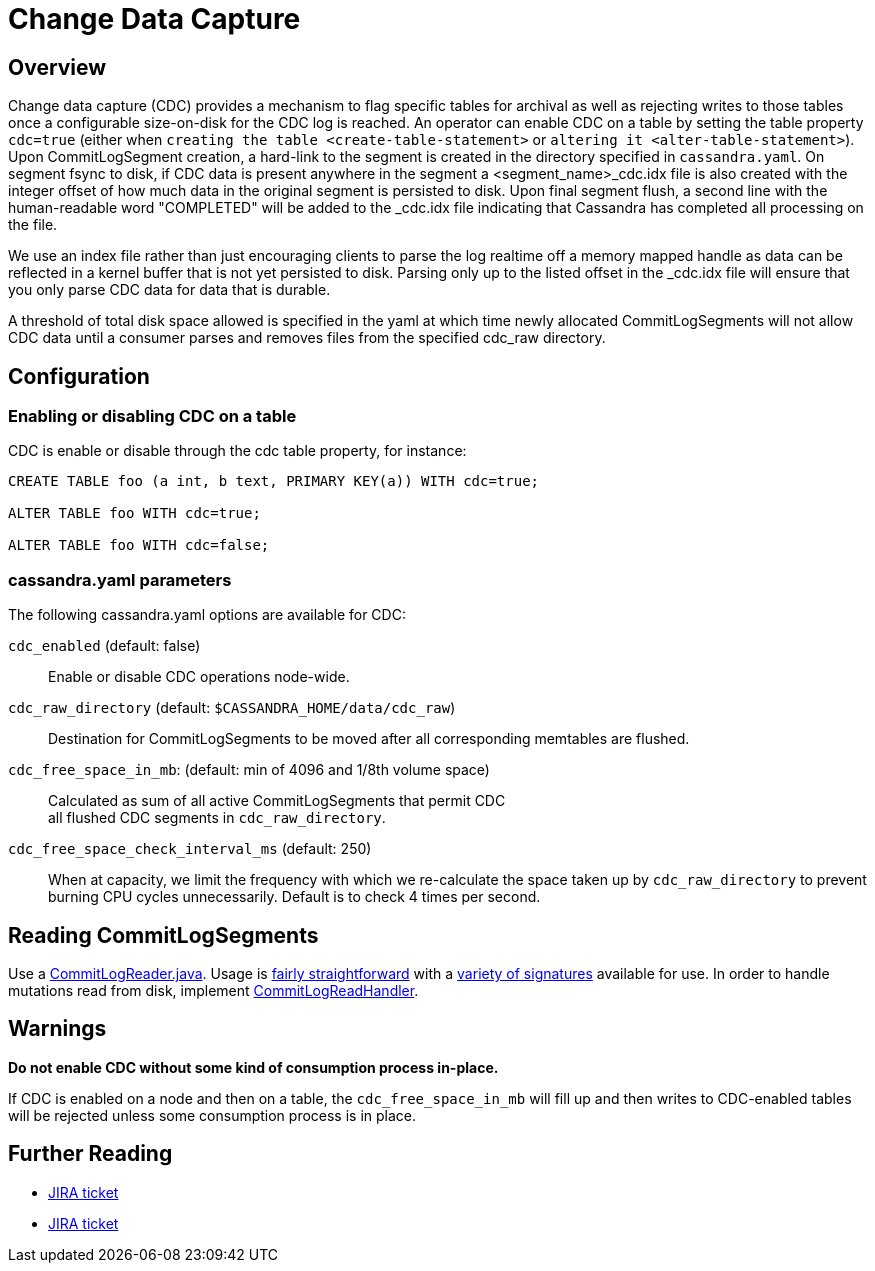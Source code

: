 = Change Data Capture

== Overview

Change data capture (CDC) provides a mechanism to flag specific tables
for archival as well as rejecting writes to those tables once a
configurable size-on-disk for the CDC log is reached. An operator can
enable CDC on a table by setting the table property `cdc=true` (either
when `creating the table <create-table-statement>` or
`altering it <alter-table-statement>`). Upon CommitLogSegment creation,
a hard-link to the segment is created in the directory specified in
`cassandra.yaml`. On segment fsync to disk, if CDC data is present
anywhere in the segment a <segment_name>_cdc.idx file is also created
with the integer offset of how much data in the original segment is
persisted to disk. Upon final segment flush, a second line with the
human-readable word "COMPLETED" will be added to the _cdc.idx file
indicating that Cassandra has completed all processing on the file.

We use an index file rather than just encouraging clients to parse
the log realtime off a memory mapped handle as data can be reflected in
a kernel buffer that is not yet persisted to disk. Parsing only up to
the listed offset in the _cdc.idx file will ensure that you only parse
CDC data for data that is durable.

A threshold of total disk space allowed is specified in the yaml at
which time newly allocated CommitLogSegments will not allow CDC data
until a consumer parses and removes files from the specified cdc_raw
directory.

== Configuration

=== Enabling or disabling CDC on a table

CDC is enable or disable through the [.title-ref]#cdc# table property,
for instance:

[source,cql]
----
CREATE TABLE foo (a int, b text, PRIMARY KEY(a)) WITH cdc=true;

ALTER TABLE foo WITH cdc=true;

ALTER TABLE foo WITH cdc=false;
----

=== cassandra.yaml parameters

The following cassandra.yaml options are available for CDC:

`cdc_enabled` (default: false)::
  Enable or disable CDC operations node-wide.
`cdc_raw_directory` (default: `$CASSANDRA_HOME/data/cdc_raw`)::
  Destination for CommitLogSegments to be moved after all corresponding
  memtables are flushed.
`cdc_free_space_in_mb`: (default: min of 4096 and 1/8th volume space)::
  Calculated as sum of all active CommitLogSegments that permit CDC +
  all flushed CDC segments in `cdc_raw_directory`.
`cdc_free_space_check_interval_ms` (default: 250)::
  When at capacity, we limit the frequency with which we re-calculate
  the space taken up by `cdc_raw_directory` to prevent burning CPU
  cycles unnecessarily. Default is to check 4 times per second.

== Reading CommitLogSegments

Use a
https://github.com/apache/cassandra/blob/e31e216234c6b57a531cae607e0355666007deb2/src/java/org/apache/cassandra/db/commitlog/CommitLogReader.java[CommitLogReader.java].
Usage is
https://github.com/apache/cassandra/blob/e31e216234c6b57a531cae607e0355666007deb2/src/java/org/apache/cassandra/db/commitlog/CommitLogReplayer.java#L132-L140[fairly
straightforward] with a
https://github.com/apache/cassandra/blob/e31e216234c6b57a531cae607e0355666007deb2/src/java/org/apache/cassandra/db/commitlog/CommitLogReader.java#L71-L103[variety
of signatures] available for use. In order to handle mutations read from
disk, implement
https://github.com/apache/cassandra/blob/e31e216234c6b57a531cae607e0355666007deb2/src/java/org/apache/cassandra/db/commitlog/CommitLogReadHandler.java[CommitLogReadHandler].

== Warnings

*Do not enable CDC without some kind of consumption process in-place.*

If CDC is enabled on a node and then on a table, the
`cdc_free_space_in_mb` will fill up and then writes to CDC-enabled
tables will be rejected unless some consumption process is in place.

== Further Reading

* https://issues.apache.org/jira/browse/CASSANDRA-8844[JIRA ticket]
* https://issues.apache.org/jira/browse/CASSANDRA-12148[JIRA ticket]

